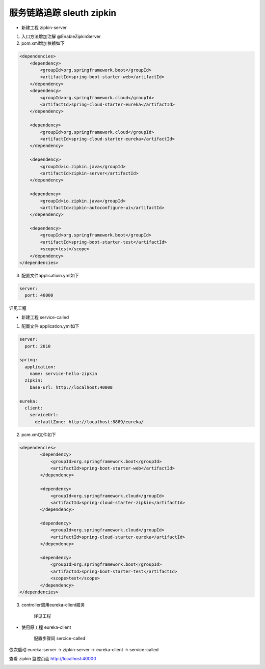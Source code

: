 服务链路追踪 sleuth zipkin
================================

- 新建工程 zipkin-server

1. 入口方法增加注解 @EnableZipkinServer

2. pom.xml增加依赖如下


.. code:: java

    <dependencies>
        <dependency>
            <groupId>org.springframework.boot</groupId>
            <artifactId>spring-boot-starter-web</artifactId>
        </dependency>
        <dependency>
            <groupId>org.springframework.cloud</groupId>
            <artifactId>spring-cloud-starter-eureka</artifactId>
        </dependency>

        <dependency>
            <groupId>org.springframework.cloud</groupId>
            <artifactId>spring-cloud-starter-eureka</artifactId>
        </dependency>

        <dependency>
            <groupId>io.zipkin.java</groupId>
            <artifactId>zipkin-server</artifactId>
        </dependency>

        <dependency>
            <groupId>io.zipkin.java</groupId>
            <artifactId>zipkin-autoconfigure-ui</artifactId>
        </dependency>
        
        <dependency>
            <groupId>org.springframework.boot</groupId>
            <artifactId>spring-boot-starter-test</artifactId>
            <scope>test</scope>
        </dependency>
    </dependencies>


3. 配置文件applicatioin.yml如下

.. code:: java

    server:
      port: 40000

详见工程

- 新建工程 service-called

1. 配置文件 application.yml如下

.. code:: java

    server:
      port: 2010

    spring:
      application:
        name: service-hello-zipkin
      zipkin:
        base-url: http://localhost:40000

    eureka:
      client:
        serviceUrl:
          defaultZone: http://localhost:8889/eureka/

2. pom.xml文件如下

.. code:: java

    <dependencies>
            <dependency>
                <groupId>org.springframework.boot</groupId>
                <artifactId>spring-boot-starter-web</artifactId>
            </dependency>

            <dependency>
                <groupId>org.springframework.cloud</groupId>
                <artifactId>spring-cloud-starter-zipkin</artifactId>
            </dependency>
            
            <dependency>
                <groupId>org.springframework.cloud</groupId>
                <artifactId>spring-cloud-starter-eureka</artifactId>
            </dependency>

            <dependency>
                <groupId>org.springframework.boot</groupId>
                <artifactId>spring-boot-starter-test</artifactId>
                <scope>test</scope>
            </dependency>
    </dependencies>

3. controller调用eureka-client服务

    详见工程


- 使用原工程 eureka-client

    配置步骤同 sercice-called

依次启动 eureka-server -> zipkin-server -> eureka-client -> service-called

查看 zipkin 监控页面 http://localhost:40000

.. image:: ./images/zipkin.png





